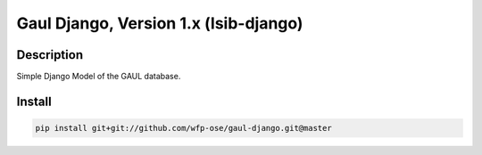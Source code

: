 Gaul Django, Version 1.x (lsib-django)
====================================================

Description
-----------

Simple Django Model of the GAUL database.

Install
-----------------------

.. code-block:: bash

    pip install git+git://github.com/wfp-ose/gaul-django.git@master
